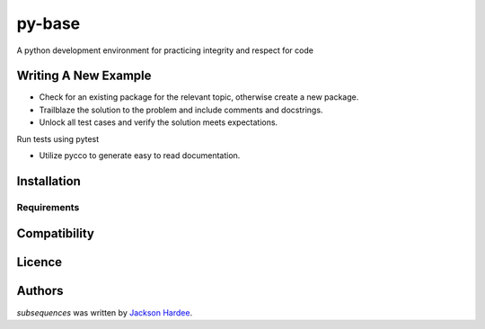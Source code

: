 py-base
=============

.. image:: https://img.shields.io/pypi/v/python_coding.svg
    :target: https://pypi.python.org/pypi/python_coding
    :alt: Latest PyPI version

.. image:: ''.png
   :target: ''
   :alt: Latest Travis CI build status

A python development environment for practicing integrity and respect for code

Writing A New Example
---------------------

- Check for an existing package for the relevant topic, otherwise create a new package.
- Trailblaze the solution to the problem and include comments and docstrings.
- Unlock all test cases and verify the solution meets expectations.

Run tests using pytest

- Utilize pycco to generate easy to read documentation.

Installation
------------

Requirements
^^^^^^^^^^^^

Compatibility
-------------

Licence
-------

Authors
-------

`subsequences` was written by `Jackson Hardee <jphardee@gmail.com>`_.
